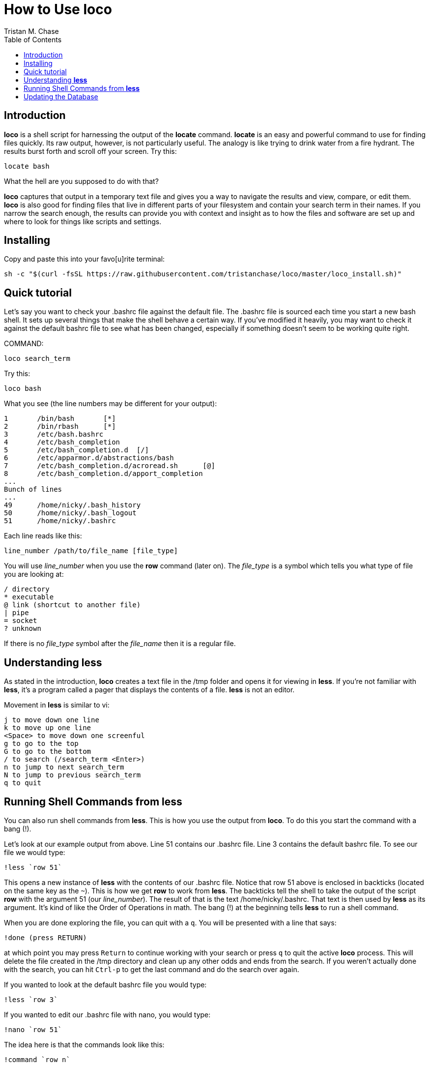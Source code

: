= How to Use *loco*
:author: Tristan M. Chase
:toc:

== Introduction

*loco* is a shell script for harnessing the output of the *locate* command.
*locate* is an easy and powerful command to use for finding files quickly.  Its
raw output, however, is not particularly useful.  The analogy is like trying
to drink water from a fire hydrant.  The results burst forth and scroll off
your screen.  Try this:

....
locate bash
....

What the hell are you supposed to do with that?

*loco* captures that output in a temporary text file and gives you a way to
navigate the results and view, compare, or edit them.  *loco* is also good for
finding files that live in different parts of your filesystem and contain your
search term in their names.  If you narrow the search enough, the results can
provide you with context and insight as to how the files and software are set
up and where to look for things like scripts and settings.

== Installing

Copy and paste this into your favo[u]rite terminal:

....
sh -c "$(curl -fsSL https://raw.githubusercontent.com/tristanchase/loco/master/loco_install.sh)"
....

== Quick tutorial

Let's say you want to check your .bashrc file against the default file.  The
.bashrc file is sourced each time you start a new bash shell.  It sets up
several things that make the shell behave a certain way.  If you've modified
it heavily, you may want to check it against the default bashrc file to see
what has been changed, especially if something doesn't seem to be working
quite right.
 
COMMAND:
....
loco search_term
....

Try this:
....
loco bash
....

What you see (the line numbers may be different for your output):
....
1       /bin/bash       [*]
2       /bin/rbash      [*]
3       /etc/bash.bashrc
4       /etc/bash_completion
5       /etc/bash_completion.d  [/]
6       /etc/apparmor.d/abstractions/bash
7       /etc/bash_completion.d/acroread.sh      [@]
8       /etc/bash_completion.d/apport_completion
...
Bunch of lines
...
49      /home/nicky/.bash_history
50      /home/nicky/.bash_logout
51      /home/nicky/.bashrc
....

Each line reads like this:
....
line_number /path/to/file_name [file_type]
....
You will use _line_number_ when you use the *row* command (later on).  The
_file_type_ is a symbol which tells you what type of file you are looking at:
....
/ directory
* executable
@ link (shortcut to another file)
| pipe
= socket
? unknown
....
If there is no _file_type_ symbol after the _file_name_ then it is a regular file.


== Understanding *less*

As stated in the introduction, *loco* creates a text file in the /tmp folder and
opens it for viewing in *less*.  If you're not familiar with *less*, it's a
program called a pager that displays the contents of a file.  *less* is not an
editor.

Movement in *less* is similar to vi:
....
j to move down one line
k to move up one line
<Space> to move down one screenful
g to go to the top
G to go to the bottom
/ to search (/search_term <Enter>)
n to jump to next search_term
N to jump to previous search_term
q to quit
....

== Running Shell Commands from *less*

You can also run shell commands from *less*.  This is how you use the output
from *loco*.  To do this you start the command with a bang (!).  

Let's look at our example output from above.  Line 51 contains our .bashrc
file.  Line 3 contains the default bashrc file.  To see our file we would
type:
....
!less `row 51`
....
This opens a new instance of *less* with the contents of our .bashrc file.
Notice that row 51 above is enclosed in backticks (located on the same key
as the `~`).  This is how we get *row* to work from *less*.  The backticks tell the
shell to take the output of the script *row* with the argument 51 (our
_line_number_).  The result of that is the text /home/nicky/.bashrc.  That text
is then used by *less* as its argument.  It's kind of like the Order of
Operations in math.  The bang (!) at the beginning tells *less* to run a shell
command.

When you are done exploring the file, you can quit with a `q`.  You will be
presented with a line that says:
....
!done (press RETURN)
....
at which point you may press `Return` to continue working with your search or
press `q` to quit the active *loco* process.  This will delete the file created in
the /tmp directory and clean up any other odds and ends from the search.  If
you weren't actually done with the search, you can hit `Ctrl-p` to get the
last command and do the search over again.

If you wanted to look at the default bashrc file you would type:
....
!less `row 3`
....
If you wanted to edit our .bashrc file with nano, you would type:
....
!nano `row 51`
....
The idea here is that the commands look like this:
....
!command `row n`
....
where _command_ is the command you want to run and _n_ is the _line_number_.

Try it now in your actual search.  Remember, the line numbers will most likely
differ from the ones in this example.


== Updating the Database

*locate* (and thus *loco*) works by looking for your search term in a database of
the filesystem.  The database is not updated instantaneously, however.  If you
create a file and then try to use *loco* to find it, it will not show up in the
results.  The database in managed by *updatedb*.  It is normally set up to run
once a day to comb the filesystem for changes (new, moved, or deleted files).
I have found that this doesn't seem to run automatically in the crouton
environment.  You can run it manually by issuing:
....
sudo updatedb
....
and waiting a few minutes for it to run.  I don't find that it's necessary to
do this more than once a day.

